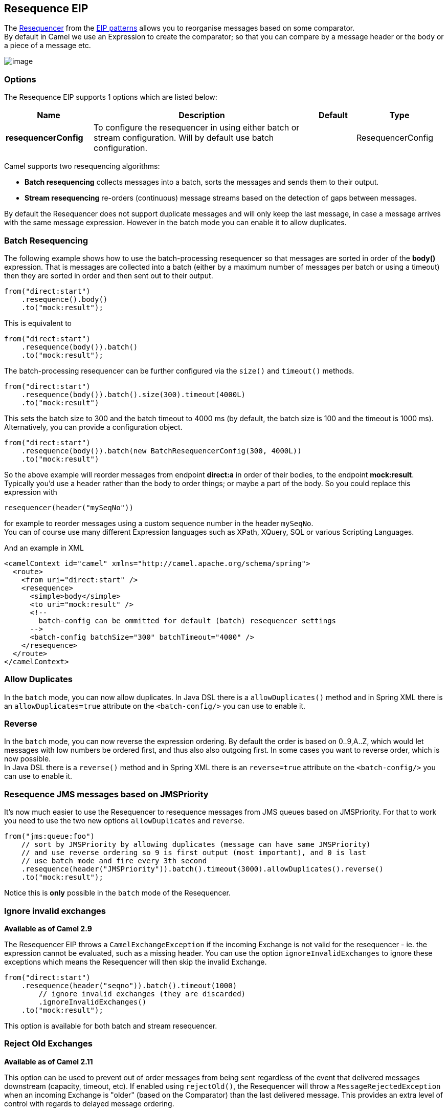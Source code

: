 [[resequence-eip]]
== Resequence EIP

The link:http://www.enterpriseintegrationpatterns.com/Resequencer.html[Resequencer] from the link:https://camel.apache.org/enterprise-integration-patterns.html[EIP patterns] allows you to reorganise messages based on some comparator. +
By default in Camel we use an Expression to create the comparator; so that you can compare by a message header or the body or a piece of a message etc.

image:http://www.enterpriseintegrationpatterns.com/img/Resequencer.gif[image]

=== Options

// eip options: START
The Resequence EIP supports 1 options which are listed below:

[width="100%",cols="2,5,^1,2",options="header"]
|===
| Name | Description | Default | Type
| *resequencerConfig* | To configure the resequencer in using either batch or stream configuration. Will by default use batch configuration. |  | ResequencerConfig
|===
// eip options: END

Camel supports two resequencing algorithms:

* *Batch resequencing* collects messages into a batch, sorts the messages and sends them to their output.
* *Stream resequencing* re-orders (continuous) message streams based on the detection of gaps between messages.

By default the Resequencer does not support duplicate messages and will only keep the last message, in case a message arrives with the same message expression. However in the batch mode you can enable it to allow duplicates.

=== Batch Resequencing
The following example shows how to use the batch-processing resequencer so that messages are sorted in order of the *body()* expression. That is messages are collected into a batch (either by a maximum number of messages per batch or using a timeout) then they are sorted in order and then sent out to their output.

[source,java]
----
from("direct:start")
    .resequence().body()
    .to("mock:result");
----

This is equivalent to
[source,java]
----
from("direct:start")
    .resequence(body()).batch()
    .to("mock:result");
----

The batch-processing resequencer can be further configured via the `size()` and `timeout()` methods.
[source,java]
----
from("direct:start")
    .resequence(body()).batch().size(300).timeout(4000L)
    .to("mock:result")
----

This sets the batch size to 300 and the batch timeout to 4000 ms (by default, the batch size is 100 and the timeout is 1000 ms). Alternatively, you can provide a configuration object.

[source,java]
----
from("direct:start")
    .resequence(body()).batch(new BatchResequencerConfig(300, 4000L))
    .to("mock:result")
----

So the above example will reorder messages from endpoint *direct:a* in order of their bodies, to the endpoint *mock:result*. +
Typically you'd use a header rather than the body to order things; or maybe a part of the body. So you could replace this expression with

[source,java]
----
resequencer(header("mySeqNo"))
----

for example to reorder messages using a custom sequence number in the header `mySeqNo`. +
You can of course use many different Expression languages such as XPath, XQuery, SQL or various Scripting Languages.

And an example in XML

[source,xml]
----
<camelContext id="camel" xmlns="http://camel.apache.org/schema/spring">
  <route>
    <from uri="direct:start" />
    <resequence>
      <simple>body</simple>
      <to uri="mock:result" />
      <!--
        batch-config can be ommitted for default (batch) resequencer settings
      -->
      <batch-config batchSize="300" batchTimeout="4000" />
    </resequence>
  </route>
</camelContext>
----

=== Allow Duplicates
In the `batch` mode, you can now allow duplicates. In Java DSL there is a `allowDuplicates()` method and in Spring XML there is an `allowDuplicates=true` attribute on the `<batch-config/>` you can use to enable it.

=== Reverse
In the `batch` mode, you can now reverse the expression ordering. By default the order is based on 0..9,A..Z, which would let messages with low numbers be ordered first, and thus also also outgoing first. In some cases you want to reverse order, which is now possible. +
In Java DSL there is a `reverse()` method and in Spring XML there is an `reverse=true` attribute on the `<batch-config/>` you can use to enable it.

=== Resequence JMS messages based on JMSPriority
It's now much easier to use the Resequencer to resequence messages from JMS queues based on JMSPriority. For that to work you need to use the two new options `allowDuplicates` and `reverse`.

[source,java]
----
from("jms:queue:foo")
    // sort by JMSPriority by allowing duplicates (message can have same JMSPriority)
    // and use reverse ordering so 9 is first output (most important), and 0 is last
    // use batch mode and fire every 3th second
    .resequence(header("JMSPriority")).batch().timeout(3000).allowDuplicates().reverse()
    .to("mock:result");
----

Notice this is *only* possible in the `batch` mode of the Resequencer.

=== Ignore invalid exchanges
*Available as of Camel 2.9*

The Resequencer EIP throws a `CamelExchangeException` if the incoming Exchange is not valid for the resequencer - ie. the expression cannot be evaluated, such as a missing header.
You can use the option `ignoreInvalidExchanges` to ignore these exceptions which means the Resequencer will then skip the invalid Exchange.

[source,java]
----
from("direct:start")
    .resequence(header("seqno")).batch().timeout(1000)
        // ignore invalid exchanges (they are discarded)
        .ignoreInvalidExchanges()
    .to("mock:result");
----

This option is available for both batch and stream resequencer.

=== Reject Old Exchanges
*Available as of Camel 2.11*

This option can be used to prevent out of order messages from being sent regardless of the event that delivered messages downstream (capacity, timeout, etc). If enabled using `rejectOld()`, the Resequencer will throw a `MessageRejectedException` when an incoming Exchange is "older" (based on the Comparator) than the last delivered message. This provides an extra level of control with regards to delayed message ordering.

[source,java]
----
from("direct:start")
    .onException(MessageRejectedException.class).handled(true).to("mock:error").end()
    .resequence(header("seqno")).stream().timeout(1000).rejectOld()
    .to("mock:result");
----

This option is available for the stream resequencer only.

=== Stream Resequencing
The next example shows how to use the stream-processing resequencer. Messages are re-ordered based on their sequence numbers given by a seqnum header using gap detection and timeouts on the level of individual messages.

[source,java]
----
from("direct:start").resequence(header("seqnum")).stream().to("mock:result");
----

The stream-processing resequencer can be further configured via the `capacity()` and `timeout()` methods.

[source,java]
----
from("direct:start")
    .resequence(header("seqnum")).stream().capacity(5000).timeout(4000L)
    .to("mock:result")
----

This sets the resequencer's capacity to 5000 and the timeout to 4000 ms (by default, the capacity is 1000 and the timeout is 1000 ms). Alternatively, you can provide a configuration object.

[source,java]
----
from("direct:start")
    .resequence(header("seqnum")).stream(new StreamResequencerConfig(5000, 4000L))
    .to("mock:result")
----

The stream-processing resequencer algorithm is based on the detection of gaps in a message stream rather than on a fixed batch size.
Gap detection in combination with timeouts removes the constraint of having to know the number of messages of a sequence (i.e. the batch size) in advance. Messages must contain a unique sequence number for which a predecessor and a successor is known. For example a message with the sequence number 3 has a predecessor message with the sequence number 2 and a successor message with the sequence number 4. The message sequence 2,3,5 has a gap because the successor of 3 is missing. The resequencer therefore has to retain message 5 until message 4 arrives (or a timeout occurs).

If the maximum time difference between messages (with successor/predecessor relationship with respect to the sequence number) in a message stream is known, then the resequencer's timeout parameter should be set to this value. In this case it is guaranteed that all messages of a stream are delivered in correct order to the next processor. The lower the timeout value is compared to the out-of-sequence time difference the higher is the probability for out-of-sequence messages delivered by this resequencer. Large timeout values should be supported by sufficiently high capacity values. The capacity parameter is used to prevent the resequencer from running out of memory.

By default, the stream resequencer expects long sequence numbers but other sequence numbers types can be supported as well by providing a custom expression.

[source,java]
----
public class MyFileNameExpression implements Expression {

    public String getFileName(Exchange exchange) {
        return exchange.getIn().getBody(String.class);
    }

    public Object evaluate(Exchange exchange) {
        // parser the file name with YYYYMMDD-DNNN pattern
        String fileName = getFileName(exchange);
        String[] files = fileName.split("-D");
        Long answer = Long.parseLong(files[0]) * 1000 + Long.parseLong(files[1]);
        return answer;
    }

    public <T> T evaluate(Exchange exchange, Class<T> type) {
        Object result = evaluate(exchange);
        return exchange.getContext().getTypeConverter().convertTo(type, result);
    }

}

from("direct:start")
    .resequence(new MyFileNameExpression()).stream().timeout(100).to("mock:result");
----

or custom comparator via the `comparator()` method

[source,java]
----
ExpressionResultComparator<Exchange> comparator = new MyComparator();
from("direct:start")
    .resequence(header("seqnum")).stream().comparator(comparator)
    .to("mock:result");
----

or via a `StreamResequencerConfig` object.

[source,java]
----
ExpressionResultComparator<Exchange> comparator = new MyComparator();
StreamResequencerConfig config = new StreamResequencerConfig(100, 1000L, comparator);

from("direct:start")
    .resequence(header("seqnum")).stream(config)
    .to("mock:result");
----

And an example in XML

[source,xml]
----
<camelContext id="camel" xmlns="http://camel.apache.org/schema/spring">
  <route>
    <from uri="direct:start"/>
    <resequence>
      <simple>in.header.seqnum</simple>
      <to uri="mock:result" />
      <stream-config capacity="5000" timeout="4000"/>
    </resequence>
  </route>
</camelContext>
----

